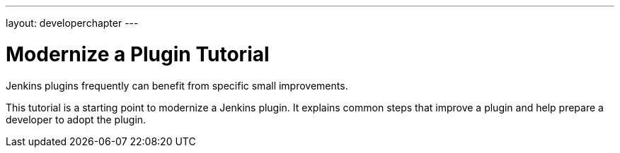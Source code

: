 ---
layout: developerchapter
---

= Modernize a Plugin Tutorial

Jenkins plugins frequently can benefit from specific small improvements.

This tutorial is a starting point to modernize a Jenkins plugin.
It explains common steps that improve a plugin and help prepare a developer to adopt the plugin.
